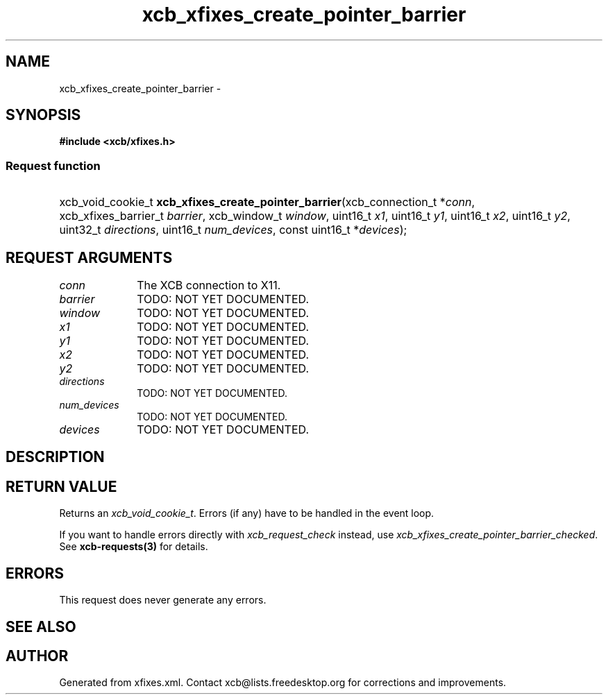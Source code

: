 .TH xcb_xfixes_create_pointer_barrier 3  2015-09-16 "XCB" "XCB Requests"
.ad l
.SH NAME
xcb_xfixes_create_pointer_barrier \- 
.SH SYNOPSIS
.hy 0
.B #include <xcb/xfixes.h>
.SS Request function
.HP
xcb_void_cookie_t \fBxcb_xfixes_create_pointer_barrier\fP(xcb_connection_t\ *\fIconn\fP, xcb_xfixes_barrier_t\ \fIbarrier\fP, xcb_window_t\ \fIwindow\fP, uint16_t\ \fIx1\fP, uint16_t\ \fIy1\fP, uint16_t\ \fIx2\fP, uint16_t\ \fIy2\fP, uint32_t\ \fIdirections\fP, uint16_t\ \fInum_devices\fP, const uint16_t\ *\fIdevices\fP);
.br
.hy 1
.SH REQUEST ARGUMENTS
.IP \fIconn\fP 1i
The XCB connection to X11.
.IP \fIbarrier\fP 1i
TODO: NOT YET DOCUMENTED.
.IP \fIwindow\fP 1i
TODO: NOT YET DOCUMENTED.
.IP \fIx1\fP 1i
TODO: NOT YET DOCUMENTED.
.IP \fIy1\fP 1i
TODO: NOT YET DOCUMENTED.
.IP \fIx2\fP 1i
TODO: NOT YET DOCUMENTED.
.IP \fIy2\fP 1i
TODO: NOT YET DOCUMENTED.
.IP \fIdirections\fP 1i
TODO: NOT YET DOCUMENTED.
.IP \fInum_devices\fP 1i
TODO: NOT YET DOCUMENTED.
.IP \fIdevices\fP 1i
TODO: NOT YET DOCUMENTED.
.SH DESCRIPTION
.SH RETURN VALUE
Returns an \fIxcb_void_cookie_t\fP. Errors (if any) have to be handled in the event loop.

If you want to handle errors directly with \fIxcb_request_check\fP instead, use \fIxcb_xfixes_create_pointer_barrier_checked\fP. See \fBxcb-requests(3)\fP for details.
.SH ERRORS
This request does never generate any errors.
.SH SEE ALSO
.SH AUTHOR
Generated from xfixes.xml. Contact xcb@lists.freedesktop.org for corrections and improvements.
